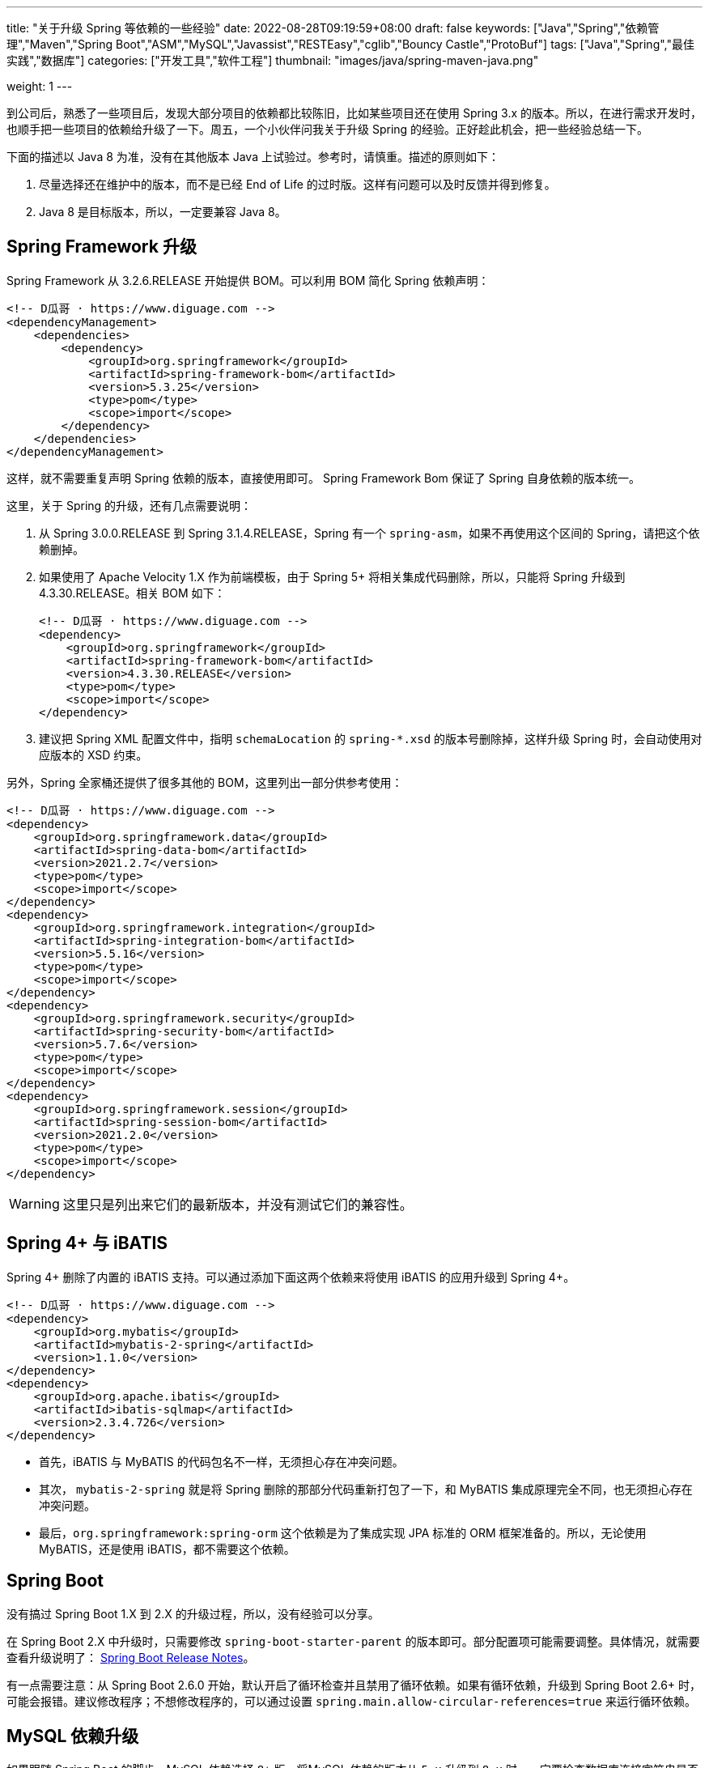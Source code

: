 ---
title: "关于升级 Spring 等依赖的一些经验"
date: 2022-08-28T09:19:59+08:00
draft: false
keywords: ["Java","Spring","依赖管理","Maven","Spring Boot","ASM","MySQL","Javassist","RESTEasy","cglib","Bouncy Castle","ProtoBuf"]
tags: ["Java","Spring","最佳实践","数据库"]
categories: ["开发工具","软件工程"]
thumbnail: "images/java/spring-maven-java.png"

weight: 1
---


到公司后，熟悉了一些项目后，发现大部分项目的依赖都比较陈旧，比如某些项目还在使用 Spring 3.x 的版本。所以，在进行需求开发时，也顺手把一些项目的依赖给升级了一下。周五，一个小伙伴问我关于升级 Spring 的经验。正好趁此机会，把一些经验总结一下。

下面的描述以 Java 8 为准，没有在其他版本 Java 上试验过。参考时，请慎重。描述的原则如下：

. 尽量选择还在维护中的版本，而不是已经 End of Life 的过时版。这样有问题可以及时反馈并得到修复。
. Java 8 是目标版本，所以，一定要兼容 Java 8。

== Spring Framework 升级

Spring Framework 从 3.2.6.RELEASE 开始提供 BOM。可以利用 BOM 简化 Spring 依赖声明：

[source%nowrap,xml,{source_attr}]
----
<!-- D瓜哥 · https://www.diguage.com -->
<dependencyManagement>
    <dependencies>
        <dependency>
            <groupId>org.springframework</groupId>
            <artifactId>spring-framework-bom</artifactId>
            <version>5.3.25</version>
            <type>pom</type>
            <scope>import</scope>
        </dependency>
    </dependencies>
</dependencyManagement>
----

这样，就不需要重复声明 Spring 依赖的版本，直接使用即可。 Spring Framework Bom 保证了 Spring 自身依赖的版本统一。

这里，关于 Spring 的升级，还有几点需要说明：

. 从 Spring 3.0.0.RELEASE 到 Spring 3.1.4.RELEASE，Spring 有一个 `spring-asm`，如果不再使用这个区间的 Spring，请把这个依赖删掉。
. 如果使用了 Apache Velocity 1.X 作为前端模板，由于 Spring 5+ 将相关集成代码删除，所以，只能将 Spring 升级到 4.3.30.RELEASE。相关 BOM 如下：
+
--
[source%nowrap,xml,{source_attr}]
----
<!-- D瓜哥 · https://www.diguage.com -->
<dependency>
    <groupId>org.springframework</groupId>
    <artifactId>spring-framework-bom</artifactId>
    <version>4.3.30.RELEASE</version>
    <type>pom</type>
    <scope>import</scope>
</dependency>
----
--
+
. 建议把 Spring XML 配置文件中，指明 `schemaLocation` 的 `spring-*.xsd` 的版本号删除掉，这样升级 Spring 时，会自动使用对应版本的 XSD 约束。

另外，Spring 全家桶还提供了很多其他的 BOM，这里列出一部分供参考使用：

[source%nowrap,xml,{source_attr}]
----
<!-- D瓜哥 · https://www.diguage.com -->
<dependency>
    <groupId>org.springframework.data</groupId>
    <artifactId>spring-data-bom</artifactId>
    <version>2021.2.7</version>
    <type>pom</type>
    <scope>import</scope>
</dependency>
<dependency>
    <groupId>org.springframework.integration</groupId>
    <artifactId>spring-integration-bom</artifactId>
    <version>5.5.16</version>
    <type>pom</type>
    <scope>import</scope>
</dependency>
<dependency>
    <groupId>org.springframework.security</groupId>
    <artifactId>spring-security-bom</artifactId>
    <version>5.7.6</version>
    <type>pom</type>
    <scope>import</scope>
</dependency>
<dependency>
    <groupId>org.springframework.session</groupId>
    <artifactId>spring-session-bom</artifactId>
    <version>2021.2.0</version>
    <type>pom</type>
    <scope>import</scope>
</dependency>
----

WARNING: 这里只是列出来它们的最新版本，并没有测试它们的兼容性。

== Spring 4+ 与 iBATIS

Spring 4+ 删除了内置的 iBATIS 支持。可以通过添加下面这两个依赖来将使用 iBATIS 的应用升级到 Spring 4+。

[source%nowrap,xml,{source_attr}]
----
<!-- D瓜哥 · https://www.diguage.com -->
<dependency>
    <groupId>org.mybatis</groupId>
    <artifactId>mybatis-2-spring</artifactId>
    <version>1.1.0</version>
</dependency>
<dependency>
    <groupId>org.apache.ibatis</groupId>
    <artifactId>ibatis-sqlmap</artifactId>
    <version>2.3.4.726</version>
</dependency>
----

* 首先，iBATIS 与 MyBATIS 的代码包名不一样，无须担心存在冲突问题。
* 其次， `mybatis-2-spring` 就是将 Spring 删除的那部分代码重新打包了一下，和 MyBATIS 集成原理完全不同，也无须担心存在冲突问题。
* 最后，`org.springframework:spring-orm` 这个依赖是为了集成实现 JPA 标准的 ORM 框架准备的。所以，无论使用 MyBATIS，还是使用 iBATIS，都不需要这个依赖。

== Spring Boot

没有搞过 Spring Boot 1.X 到 2.X 的升级过程，所以，没有经验可以分享。

在 Spring Boot 2.X 中升级时，只需要修改 `spring-boot-starter-parent` 的版本即可。部分配置项可能需要调整。具体情况，就需要查看升级说明了： https://github.com/spring-projects/spring-boot/wiki#release-notes[Spring Boot Release Notes^]。

有一点需要注意：从 Spring Boot 2.6.0 开始，默认开启了循环检查并且禁用了循环依赖。如果有循环依赖，升级到 Spring Boot 2.6+ 时，可能会报错。建议修改程序；不想修改程序的，可以通过设置 `spring.main.allow-circular-references=true` 来运行循环依赖。


== MySQL 依赖升级

如果跟随 Spring Boot 的脚步，MySQL 依赖选择 `8+` 版。将MySQL 依赖的版本从 `5.x` 升级到 `8.x` 时，一定要检查数据库连接字符串是否包含时区配置。如果没有，请添加 `serverTimezone=Asia/Shanghai` 的配置项。上线后，建议检查一下新增数据的日期字符数据是否正确。

具体原因请看： https://www.diguage.com/post/research-on-timezone-of-mysql-new-connection-driver/[关于 MySQL 新版连接驱动时区对齐问题的研究^]。

另外，MySQL 的依赖坐标从 8.0.31 开始做了调整，目前最新版依赖如下：

[source%nowrap,xml,{source_attr}]
----
<!-- D瓜哥 · https://www.diguage.com -->
<dependency>
    <groupId>com.mysql</groupId>
    <artifactId>mysql-connector-j</artifactId>
    <version>8.0.32</version>
</dependency>
----

大家在升级的时候，也需要注意调整 MySQL 的依赖坐标。

== Quartz

Quartz 的依赖坐标从 1.X 升级到 2.X 时发生了变化，需要做出调整。最新的依赖坐标如下：

[source%nowrap,xml,{source_attr}]
----
<!-- D瓜哥 · https://www.diguage.com -->
<dependency>
    <groupId>org.quartz-scheduler</groupId>
    <artifactId>quartz</artifactId>
    <version>2.3.2</version>
</dependency>
<dependency>
    <groupId>org.quartz-scheduler</groupId>
    <artifactId>quartz-jobs</artifactId>
    <version>2.3.2</version>
</dependency>
----

将 Quartz 升级到 2.X 版本，还需要修改关于 Quartz 的相关配置：

. 由于 `org.springframework.scheduling.quartz.CronTriggerBean` 不支持 Quartz 2.X，则需要将其替换为 `org.springframework.scheduling.quartz.CronTriggerFactoryBean`；
. 更新依赖引用的方式，由 `local=` 更新为 `bean=`，具体代码如下：
+
--
[source%nowrap,xml,{source_attr}]
----
<!-- D瓜哥 · https://www.diguage.com -->
<bean id="autoplanScheduler"
      class="org.springframework.scheduling.quartz.SchedulerFactoryBean">
    <property name="triggers">
        <list>
            <!-- 将依赖应用由 local= 更新为 bean= -->
            <ref bean="myCronTrigger"/>
        </list>
    </property>
    <property name="autoStartup" value="true"/>
</bean>
----
--

== Validation API & Hibernate Validation

由于 Oracle 把 JavaEE 甩给了 Eclipse 基金会，但是却没有授权 Eclipse 基金会使用 `javax` 包名。所以，Eclipse 基金会投票决定将 JavaEE 改名为 JakartaEE，同时后续推出的新标准全部使用标准以 `jakarta.` 为包前缀，同时，一大批的相关依赖的坐标都发生了变化。其中，就包括 Validation API，由 `javax.validation:validation-api` 改为 `jakarta.validation:jakarta.validation-api`，从 `2.0.1` 开始，就发生了变化。但是，2.X 版本的依赖只是把 Maven 坐标发生了变化，从 3.0.0 开始，包前缀开始发生变化。目前主流还是 `javax.validation:validation-api`。

[source%nowrap,xml,{source_attr}]
----
<!-- D瓜哥 · https://www.diguage.com -->
<dependency>
    <groupId>jakarta.validation</groupId>
    <artifactId>jakarta.validation-api</artifactId>
    <version>2.0.1</version>
</dependency>
<!--或-->
<dependency>
    <groupId>javax.validation</groupId>
    <artifactId>validation-api</artifactId>
    <version>2.0.1.Final</version>
</dependency>
----

其实，这两个包没啥区别，只是“换了个马甲”。

Validation API 最主流的实现，Hibernate Validator 的坐标也有调整，根据 https://hibernate.org/validator/documentation/migration-guide/#6-0-0-final[Migration Guide - Hibernate Validator^] 显示，从 6.0.0 开始，将 `groupId` 由 `org.hibernate` 改为 `org.hibernate.validator`。值得一提的是， Hibernate Validator 为了方便迁移，还是使用旧的 `groupId` 跟踪发布了同等实现及同等版本的依赖。最新的 6.X 的依赖如下：

[source%nowrap,xml,{source_attr}]
----
<!-- D瓜哥 · https://www.diguage.com -->
<dependency>
    <groupId>org.hibernate.validator</groupId>
    <artifactId>hibernate-validator</artifactId>
    <version>6.2.4.Final</version>
</dependency>
----

由几点需要注意：

. 这个版本的 Hibernate Validator 依赖了 `jakarta.validation:jakarta.validation-api:2.0.2`；
. 由于 `groupId` 发生了变化，Maven 不能解决这类的“依赖冲突”，所以需要手动检查并排除低版本 Hibernate Validator；
. D瓜哥遇到了一次线上问题，低版本的 Hibernate Validator 和高版本的 Hibernate Validator 起了冲突。所以，还请务必排除低版本的 Hibernate Validator 实现。


== ProtoBuf

有些应用还依赖了 ProtoBuf，在 https://groups.google.com/g/protobuf/c/HtNHEyT1pKk/m/49dOrhOXBwAJ[Status of protobuf-java 2.x / 3.x compatibility] 中讨论了 Protocol 2.x 与 3.x 的兼容性问题。可以考虑升级到 3.x，我升级过程中，没有遇到过啥问题。最新的依赖如下：

[source%nowrap,xml,{source_attr}]
----
<!-- D瓜哥 · https://www.diguage.com -->
<dependency>
    <groupId>com.google.protobuf</groupId>
    <artifactId>protobuf-java</artifactId>
    <version>3.21.12</version>
</dependency>
----

== Bouncy Castle

https://www.bouncycastle.org/java.html[Bouncy Castle Java Cryptography APIs^] 是 Java Cryptography APIs 的主流发布版。在发布 1.71 版时，他们发布了针对 JDK 1.8+ 的版本，同时将 `-jdk18on` 作为这系列 API 的 `artifactId` 后缀。详细介绍请看： https://www.bouncycastle.org/latest_releases.html[Bouncy Castle LATEST JAVA RELEASES]。完整依赖列表如下：

[source%nowrap,xml,{source_attr}]
----
<!-- D瓜哥 · https://www.diguage.com -->
<!-- *-jdk1[1/2/3/4/5/6] 和 *-jdk15on 都用如下依赖升级 -->
<bouncycastle.version>1.72</bouncycastle.version>

<dependency>
    <groupId>org.bouncycastle</groupId>
    <artifactId>bcprov-jdk18on</artifactId>
    <version>${bouncycastle.version}</version>
</dependency>
<dependency>
    <groupId>org.bouncycastle</groupId>
    <artifactId>bcprov-ext-jdk18on</artifactId>
    <version>${bouncycastle.version}</version>
</dependency>
<dependency>
    <groupId>org.bouncycastle</groupId>
    <artifactId>bcutil-jdk18on</artifactId>
    <version>${bouncycastle.version}</version>
</dependency>
<dependency>
    <groupId>org.bouncycastle</groupId>
    <artifactId>bcpkix-jdk18on</artifactId>
    <version>${bouncycastle.version}</version>
</dependency>
<dependency>
    <groupId>org.bouncycastle</groupId>
    <artifactId>bcmail-jdk18on</artifactId>
    <version>${bouncycastle.version}</version>
</dependency>
<dependency>
    <groupId>org.bouncycastle</groupId>
    <artifactId>bcjmail-jdk18on</artifactId>
    <version>${bouncycastle.version}</version>
</dependency>
<dependency>
    <groupId>org.bouncycastle</groupId>
    <artifactId>bcpg-jdk18on</artifactId>
    <version>${bouncycastle.version}</version>
</dependency>
<dependency>
    <groupId>org.bouncycastle</groupId>
    <artifactId>bctls-jdk18on</artifactId>
    <version>${bouncycastle.version}</version>
</dependency>
----

TIP: 如果升级到这个版本，需要手动增加依赖；同时，为了避免不同版本带来的意外问题，建议把旧版本都排除掉。所以，升级成本略大，还请斟酌处理。

== 日志

关于日志相关升级，请看 https://www.diguage.com/post/logging-best-practices/[日志最佳实践探究^]。

== ASM

根据 https://asm.ow2.io/versions.html#5.0beta[ASM Versions^] 显示，从 ASM 5.0 开始，完整支持 Java 8。所以，ASM 的版本也要升级到 5+。ASM 从 9.3 版开始，提供 BOM，根据 Spring Boot 依赖显示，可以直接上最新版，依赖如下：

[source%nowrap,xml,{source_attr}]
----
<!-- D瓜哥 · https://www.diguage.com -->
<asm.version>9.4</asm.version>

<dependency>
    <groupId>org.ow2.asm</groupId>
    <artifactId>asm-bom</artifactId>
    <version>${asm.version}</version>
    <type>pom</type>
    <scope>import</scope>
</dependency>
----

== CGLib

根据 https://github.com/cglib/cglib/releases/tag/RELEASE_3_2_0[Release cglib 3.2.0 · cglib/cglib^] 显示，从 CGLib 3.2.0 开始，可以更好地支持 Java 8 了。所以，建议把 CGLib 也升级到 3.2.0+ 的版本。最新版本的依赖如下：

[source%nowrap,xml,{source_attr}]
----
<!-- D瓜哥 · https://www.diguage.com -->
<dependency>
    <groupId>cglib</groupId>
    <artifactId>cglib</artifactId>
    <version>3.3.0</version>
</dependency>
----

关于 CGLib 对 Java 8 支持的讨论请看： https://github.com/cglib/cglib/issues/8[Support Java 8 · Issue #8 · cglib/cglib^]。

== Javassist

Javassist 从 3.12.1.GA 升级到 3.13.0-GA 时，将 `groupId` 从 `javassist` 改为 `org.javassist`。另外，它从 3.24.0-GA 开始，编译版本改为 `1.8`（测试编译版本为 `11`）。考虑到兼容性以及后续升级方便，最少需要升级到 3.24.0-GA。这里选择了当前最新版 3.29.1-GA。所以，在升级该 Jar 包时，需要注意修改 Maven 坐标声明中的 `groupId`。最新坐标如下：

[source%nowrap,xml,{source_attr}]
----
<!-- D瓜哥 · https://www.diguage.com -->
<dependency>
    <groupId>org.javassist</groupId>
    <artifactId>javassist</artifactId>
    <version>3.29.2-GA</version>
</dependency>
----

有几点需要特别注意：

. 由于 `groupId` 发生了变化，Maven 不能解决这类的“依赖冲突”，所以需要手动检查并排除低版本 Javassist；
. 如果同时依赖了两个版本的 Javassist，就要看加载顺序了。如果先加载了低版本的 Javassist，那么就可能会出现运行时异常，提示不能识别高版本的字节码。
. 据说 3.29.1-GA 版本存在安全问题，希望尽量升级到 3.29.2-GA 版。

== RESTEasy

原来使用 RESTEasy 来标注 REST 接口，切换到 RPC 框架后，RESTEasy 的实现类就毫无用处了。可以直接排除掉：

[source%nowrap,xml,{source_attr}]
----
<!-- D瓜哥 · https://www.diguage.com -->
<exclusions>
    <exclusion>
        <groupId>org.jboss.resteasy</groupId>
        <artifactId>*</artifactId>
    </exclusion>
</exclusions>
----

删除 RESTEasy 依赖时，还需要把 RESTEasy 在 `web.xml` 中的相关配置删去。删除了加载配置，还需要必须确保 Spring 加载配置的相关配置存在：

[source%nowrap,xml,{source_attr}]
----
<!-- D瓜哥 · https://www.diguage.com -->
<web-app>

    <listener>
        <listener-class>org.springframework.web.context.ContextLoaderListener</listener-class>
    </listener>

    <context-param>
        <param-name>contextConfigLocation</param-name>
        <param-value>/WEB-INF/root-context.xml</param-value>
    </context-param>

    <!-- 如果使用 Spring MVC，则还需要增加如下配置 -->
    <servlet>
        <servlet-name>app</servlet-name>
        <servlet-class>org.springframework.web.servlet.DispatcherServlet</servlet-class>
        <init-param>
            <param-name>contextConfigLocation</param-name>
            <param-value>/WEB-INF/web-context.xml</param-value>
        </init-param>
        <load-on-startup>1</load-on-startup>
    </servlet>
    <servlet-mapping>
        <servlet-name>app</servlet-name>
        <url-pattern>/app/*</url-pattern>
    </servlet-mapping>

</web-app>
----

最后一点需要注意的是，原来的 RESTEasy 的注解，还保留在代码中，所以，还需要加一个注解的依赖：

[source%nowrap,xml,{source_attr}]
----
<!-- D瓜哥 · https://www.diguage.com -->
<dependency>
    <groupId>org.jboss.resteasy</groupId>
    <artifactId>jaxrs-api</artifactId>
    <version>3.0.12.Final</version>
</dependency>
----

如果项目中没有相关注解，也不依赖使用 RESTEasy 注解的外部接口，则这个依赖也不需要了。

== 常用 BOM

鉴于 BOM 可以有效地优化依赖声明，这里再介绍几个常用的 BOM。下面介绍的 BOM，在升级过程中，也都有使用。

=== Netty

[source%nowrap,xml,{source_attr}]
----
<!-- D瓜哥 · https://www.diguage.com -->
<dependency>
    <groupId>io.netty</groupId>
    <artifactId>netty-bom</artifactId>
    <version>4.1.87.Final</version>
    <type>pom</type>
    <scope>import</scope>
</dependency>
----

=== Jackson

[source%nowrap,xml,{source_attr}]
----
<!-- D瓜哥 · https://www.diguage.com -->
<dependency>
    <groupId>com.fasterxml.jackson</groupId>
    <artifactId>jackson-bom</artifactId>
    <version>2.13.5</version>
    <type>pom</type>
    <scope>import</scope>
</dependency>
----

=== JUnit 5

[source%nowrap,xml,{source_attr}]
----
<!-- D瓜哥 · https://www.diguage.com -->
<dependency>
    <groupId>org.junit</groupId>
    <artifactId>junit-bom</artifactId>
    <version>5.9.2</version>
    <type>pom</type>
    <scope>import</scope>
</dependency>
----

=== OkHTTP

[source%nowrap,xml,{source_attr}]
----
<!-- D瓜哥 · https://www.diguage.com -->
<dependency>
    <groupId>com.squareup.okhttp3</groupId>
    <artifactId>okhttp-bom</artifactId>
    <version>4.10.0</version>
    <type>pom</type>
    <scope>import</scope>
</dependency>
----

=== Log4j 2

[source%nowrap,xml,{source_attr}]
----
<!-- D瓜哥 · https://www.diguage.com -->
<dependency>
    <groupId>org.apache.logging.log4j</groupId>
    <artifactId>log4j-bom</artifactId>
    <version>2.20.0</version>
    <type>pom</type>
    <scope>import</scope>
</dependency>
----

=== ASM

[source%nowrap,xml,{source_attr}]
----
<!-- D瓜哥 · https://www.diguage.com -->
<dependency>
    <groupId>org.ow2.asm</groupId>
    <artifactId>asm-bom</artifactId>
    <version>9.3</version>
    <type>pom</type>
    <scope>import</scope>
</dependency>
----

== AspectJ

根据 https://www.eclipse.org/aspectj/doc/released/README-180.html[AspectJ 1.8.0 Readme^] 显示，从 1.8.0 开始兼容 Java 8。所以，AspectJ 选择的版本必须是 1.8.0+。在如下更新中，也数次提到 Java 兼容性问题：

. https://www.eclipse.org/aspectj/doc/released/README-181.html[AspectJ 1.8.1 Readme^]
. https://www.eclipse.org/aspectj/doc/released/README-183.html[AspectJ 1.8.3 Readme^]
. https://www.eclipse.org/aspectj/doc/released/README-1810.html[AspectJ 1.8.10 Readme^]
. https://www.eclipse.org/aspectj/doc/released/README-1812.html[AspectJ 1.8.12 Readme^] -- 这个版本主要是性能优化，这里还给出了一个性能测试数据。
. https://htmlpreview.github.io/?https://github.com/eclipse/org.aspectj/blob/master/docs/dist/doc/README-199.html[AspectJ 1.9.9 Readme^] -- 这里提到，“Since 1.9.7, the AspectJ compiler ajc (contained in the aspectjtools library) no longer works on JDKs 8 to 10.”，根据这个说明，1.9.7+ 不再支持 Java 8。

根据以上的资料，最好选择 1.8.12+ 的版本。查看 https://docs.spring.io/spring-boot/docs/2.7.7/reference/html/dependency-versions.html#appendix.dependency-versions[Spring Boot 2.7.7 的依赖^]，AspectJ 版本选择的版本是 1.9.7。相信 Spring Boot 的选择，选择了 1.8.X 的最新版依赖如下：

[source%nowrap,xml,{source_attr}]
----
<!-- D瓜哥 · https://www.diguage.com -->
<dependency>
    <groupId>org.aspectj</groupId>
    <artifactId>aspectjrt</artifactId>
    <version>1.9.7</version>
</dependency>
<dependency>
    <groupId>org.aspectj</groupId>
    <artifactId>aspectjweaver</artifactId>
    <version>1.9.7</version>
</dependency>
<dependency>
    <groupId>org.aspectj</groupId>
    <artifactId>aspectjtools</artifactId>
    <version>1.9.7</version>
</dependency>
----

D瓜哥遇到过 AspectJ 1.6.X 在 Java 8 下，使用 Spring AOP 报错的情况。所以，还请务必升级该依赖。